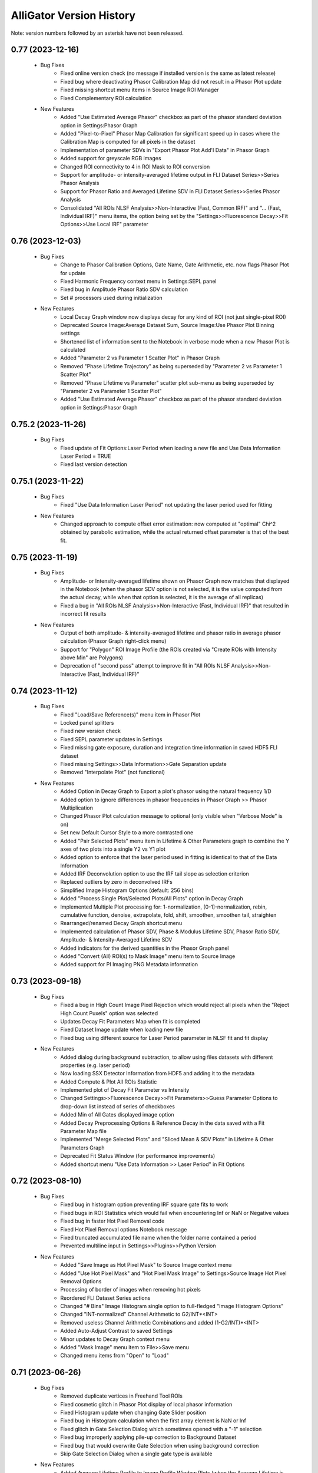 .. _alligator-version-history:

.. Replace tabs with 4 space characters in the .txt version of this file
.. Remove tab/space in empty lines
.. Process with Tools_Format Version History .rst.vi

AlliGator Version History
=========================

Note: version numbers followed by an asterisk have not been released.

-----------------
0.77 (2023-12-16)
-----------------


    - Bug Fixes
        + Fixed online version check (no message if installed version is the same as latest release)
        + Fixed bug where deactivating Phasor Calibration Map did not result in a Phasor Plot update
        + Fixed missing shortcut menu items in Source Image ROI Manager
        + Fixed Complementary ROI calculation

    - New Features
        + Added "Use Estimated Average Phasor" checkbox as part of the phasor standard deviation option in Settings:Phasor Graph
        + Added "Pixel-to-Pixel" Phasor Map Calibration for significant speed up in cases where the Calibration Map is computed for all pixels in the dataset
        + Implementation of parameter SDVs in "Export Phasor Plot Add'l Data" in Phasor Graph
        + Added support for greyscale RGB images
        + Changed ROI connectivity to 4 in ROI Mask to ROI conversion
        + Support for amplitude- or intensity-averaged lifetime output in FLI Dataset Series>>Series Phasor Analysis
        + Support for Phasor Ratio and Averaged Lifetime SDV in FLI Dataset Series>>Series Phasor Analysis
        + Consolidated "All ROIs NLSF Analysis>>Non-Interactive (Fast, Common IRF)" and "... (Fast, Individual IRF)" menu items, the option being set by the "Settings>>Fluorescence Decay>>Fit Options>>Use Local IRF" parameter

-----------------
0.76 (2023-12-03)
-----------------


    - Bug Fixes
        + Change to Phasor Calibration Options, Gate Name, Gate Arithmetic, etc. now flags Phasor Plot for update
        + Fixed Harmonic Frequency context menu in Settings:SEPL panel
        + Fixed bug in Amplitude Phasor Ratio SDV calculation
        + Set # processors used during initialization

    - New Features
        + Local Decay Graph window now displays decay for any kind of ROI (not just single-pixel ROI)
        + Deprecated Source Image:Average Dataset Sum, Source Image:Use Phasor Plot Binning settings
        + Shortened list of information sent to the Notebook in verbose mode when a new Phasor Plot is calculated
        + Added "Parameter 2 vs Parameter 1 Scatter Plot" in Phasor Graph
        + Removed "Phase Lifetime Trajectory" as being superseded by "Parameter 2 vs Parameter 1 Scatter Plot"
        + Removed "Phase Lifetime vs Parameter" scatter plot sub-menu as being superseded by "Parameter 2 vs Parameter 1 Scatter Plot"
        + Added "Use Estimated Average Phasor" checkbox as part of the phasor standard deviation option in Settings:Phasor Graph

-------------------
0.75.2 (2023-11-26)
-------------------


    - Bug Fixes
        + Fixed update of Fit Options:Laser Period when loading a new file and Use Data Information Laser Period = TRUE
        + Fixed last version detection

-------------------
0.75.1 (2023-11-22)
-------------------


    - Bug Fixes
        + Fixed "Use Data Information Laser Period" not updating the laser period used for fitting

    - New Features
        + Changed approach to compute offset error estimation: now computed at "optimal" Chi^2 obtained by parabolic estimation, while the actual returned offset parameter is that of the best fit.

-----------------
0.75 (2023-11-19)
-----------------


    - Bug Fixes
        + Amplitude- or Intensity-averaged lifetime shown on Phasor Graph now matches that displayed in the Notebook (when the phasor SDV option is not selected, it is the value computed from the actual decay, while when that option is selected, it is the average of all replicas)
        + Fixed a bug in "All ROIs NLSF Analysis>>Non-Interactive (Fast, Individual IRF)" that resulted in incorrect fit results

    - New Features
        + Output of both amplitude- & intensity-averaged lifetime and phasor ratio in average phasor calculation (Phasor Graph right-click menu)
        + Support for "Polygon" ROI Image Profile (the ROIs created via "Create ROIs with Intensity above Min" are Polygons)
        + Deprecation of "second pass" attempt to improve fit in "All ROIs NLSF Analysis>>Non-Interactive (Fast, Individual IRF)"

-----------------
0.74 (2023-11-12)
-----------------

    - Bug Fixes
        + Fixed "Load/Save Reference(s)" menu item in Phasor Plot
        + Locked panel splitters
        + Fixed new version check
        + Fixed SEPL parameter updates in Settings
        + Fixed missing gate exposure, duration and integration time information in saved HDF5 FLI dataset
        + Fixed missing Settings>>Data Information>>Gate Separation update
        + Removed "Interpolate Plot" (not functional)

    - New Features
        + Added Option in Decay Graph to Export a plot's phasor using the natural frequency 1/D
        + Added option to ignore differences in phasor frequencies in Phasor Graph >> Phasor Multiplication
        + Changed Phasor Plot calculation message to optional (only visible when "Verbose Mode" is on)
        + Set new Default Cursor Style to a more contrasted one
        + Added "Pair Selected Plots" menu item in Lifetime & Other Parameters graph to combine the Y axes of two plots into a single Y2 vs Y1 plot
        + Added option to enforce that the laser period used in fitting is identical to that of the Data Information
        + Added IRF Deconvolution option to use the IRF tail slope as selection criterion
        + Replaced outliers by zero in deconvolved IRFs
        + Simplified Image Histogram Options (default: 256 bins)
        + Added "Process Single Plot/Selected Plots/All Plots" option in Decay Graph
        + Implemented Multiple Plot processing for: 1-normalization, [0-1]-normalization, rebin, cumulative function, denoise, extrapolate, fold, shift, smoothen, smoothen tail, straighten
        + Rearranged/renamed Decay Graph shortcut menu
        + Implemented calculation of Phasor SDV, Phase & Modulus Lifetime SDV, Phasor Ratio SDV, Amplitude- & Intensity-Averaged Lifetime SDV
        + Added indicators for the derived quantities in the Phasor Graph panel
        + Added "Convert (All) ROI(s) to Mask Image" menu item to Source Image
        + Added support for PI Imaging PNG Metadata information

-----------------
0.73 (2023-09-18)
-----------------

    - Bug Fixes
        + Fixed a bug in High Count Image Pixel Rejection which would reject all pixels when the "Reject High Count Puxels" option was selected
        + Updates Decay Fit Parameters Map when fit is completed
        + Fixed Dataset Image update when loading new file
        + Fixed bug using different source for Laser Period parameter in NLSF fit and fit display

    - New Features
        + Added dialog during background subtraction, to allow using files datasets with different properties (e.g. laser period)
        + Now loading SSX Detector Information from HDF5 and adding it to the metadata
        + Added Compute & Plot All ROIs Statistic
        + Implemented plot of Decay Fit Parameter vs Intensity
        + Changed Settings>>Fluorescence Decay>>Fit Parameters>>Guess Parameter Options to drop-down list instead of series of checkboxes
        + Added Min of All Gates displayed image option
        + Added Decay Preprocessing Options & Reference Decay in the data saved with a  Fit Parameter Map file
        + Implemented "Merge Selected Plots" and "Sliced Mean & SDV Plots" in Lifetime & Other Parameters Graph
        + Deprecated Fit Status Window (for performance improvements)
        + Added shortcut menu "Use Data Information >> Laser Period" in Fit Options


-----------------
0.72 (2023-08-10)
-----------------

    - Bug Fixes
        + Fixed bug in histogram option preventing IRF square gate fits to work
        + Fixed bugs in ROI Statistics which would fail when encountering Inf or NaN or Negative values
        + Fixed bug in faster Hot Pixel Removal code
        + Fixed Hot Pixel Removal options Notebook message
        + Fixed truncated accumulated file name when the folder name contained a period
        + Prevented multiline input in Settings>>Plugins>>Python Version

    - New Features
        + Added "Save Image as Hot Pixel Mask" to Source Image context menu
        + Added "Use Hot Pixel Mask" and "Hot Pixel Mask Image" to Settings>Source Image Hot Pixel Removal Options
        + Processing of border of images when removing hot pixels
        + Reordered FLI Dataset Series actions
        + Changed "# Bins" Image Histogram single option to full-fledged "Image Histogram Options"
        + Changed "INT-normalized" Channel Arithmetic to G2/INT*<INT>
        + Removed useless Channel Arithmetic Combinations and added (1-G2/INT)*<INT>
        + Added Auto-Adjust Contrast to saved Settings
        + Minor updates to Decay Graph context menu
        + Added "Mask Image" menu item to File>>Save menu
        + Changed menu items from "Open" to "Load"

-----------------
0.71 (2023-06-26)
-----------------

    - Bug Fixes
        + Removed duplicate vertices in Freehand Tool ROIs
        + Fixed cosmetic glitch in Phasor Plot display of local phasor information
        + Fixed Histogram update when changing Gate Slider position
        + Fixed bug in Histogram calculation when the first array element is NaN or Inf
        + Fixed glitch in Gate Selection Dialog which sometimes opened with a "-1" selection
        + Fixed bug improperly applying pile-up correction to Background Dataset
        + Fixed bug that would overwrite Gate Selection when using background correction
        + Skip Gate Selection Dialog when a single gate type is available

    - New Features
        + Added Average Lifetime Profile to Image Profile Window Plots (when the Average Lifetime is selected as Overlay Type in the Settings>>Phasor Plot panel)
        + Added "ROI Description Max Characters" to Settings>>Miscellaneous
        + Added support of Drag & Drop loading of Phasor Ratio References
        + Added "Auto-Adjust Contrast" option in Image Histogram panel
        + Optimized noise level in Extrapolate Decay (only applies to decays that are not normalized)
        + Added "Overlay Analyzed ROI Center" option in Settings->Source Image (Default: False)
        + Changed Phasor Plot Destination (in Phasor Algebra tools) to enum (from 3-radio buttons control)
        + Added Save dual-channel FLI Dataset to HDF5
        + Added support for Dataset Channel switch without Dataset Reloading (when Channel Arithmetic = None)

-----------------
0.70 (2023-05-30)
-----------------

    - Bug Fixes
        + Support for Multi-ROIs Single-Pixel NLSF Fits with common IRF (handles parameters map properly although it only contains one IRF)
        + Added working option to specify a User-Defined separator inLoad Plot(s) Dialog
        + Fixed bug in Load Plot(s) dialog which would not show the abscissa options on first call
        + Fixed bug in Settings which used stale values of Decay Shift Parameters
        + Fixed round-off error preventing a zero offset to be reached when letting the offset parameter float
        + Fixed NaN parameter uncertainty when one of the parameter gradients equals 0
        + Fixed Local Decay Window not quitting properly when AlliGator closes

    - New Features
        + Added Decay Graph "Plot Convolution" menu item
        + Clean-up and refactoring of convolution code (using FFT)
        + Minor edits to Phasor Math Dialog Window
        + Modified Sequence of actions in Decay Fit (important change!)
        + Implemented Fixed Parameters Multi-Exponential Decay Fit (vs "constrained in 0-size interval")
        + Implemental Analytical Computation of Partial Derivatives for NLSF Fit
        + Added optional "Use Legacy Fitting Approach" in Settings>>Decay Analysis>>Fit Options
        + Switched to fitting the square root of lifetimes to enforce positivity
        + Implemented new fitted offset approach (parallelized and uncertainty estimate)
        + Changed criterion for selection of "Best of All" Fits to max R^2 instead of min Chi^2 (since the Chi^2 is computed without weights for an unweighted fit)
        + Added parallelism in some multiROI scripts
        + Changed Default Fit Options Parameters to lower values to improve convergence and fit speed
        + Reverted GUI Layout to v0.67

-----------------
0.69 (2023-04-17)
-----------------

    - Bug Fixes
        + Corrected bug in 1D Histogram that affected Image Histogram (among other things)
        + Fixed AlliGator sluggishness
        + Fixed a bug that prevented loaded Plots from being fitted unless a script had been run
        + Fixed a bug in Multiplot loading when each plot is comprised of two axes (no common axis)
        + Fixed a bug making submenu items inactive in Decay Fit Parameters Map
        + Fixed a bug preventing Gate Image Series Analysis (Fitting & Phasor)
        + Fixed Drag & Drop of Plots into the Lifetime & Other Parameters Graph
        + Fixed mangled Notebook output for IRF Deconvolution
        + Associate correct axes to Parameter Plots in Lifetime & Other Parameters Graph

    - New Features
        + Improved Phasor Plot decorations (ticks, labels and references ROI)
        + Added busy icon for additional tasks
        + Added Source Image Overlays as option to the Erase button in Phasor Plot
        + Modifications to support SwissSPAD Live File version 0.7
        + Added support for Mask Images comprised of 0 and 255 only
        + Added Multiplot Math item in the Plot Math submenu of the Decay Graph
        + Added Background Correction & Gate Arithmetic to Dataset Series Sum
        + Using a transparent color for Phasor ROI/Image ROI highlight erases the corresponding highlight
        + Added IRF Deconvolution Metrics option in Settings
        + Restored Series Phasor Analysis menu item
        + Added Notebook message when single image is processed (Mask or White Light)
        + Added optional White Light Image background subtraction
        + Check that a ROI is selected before starting a Series analysis
        + Grayed out Global Fit of Selected Plots in Decay Graph
        + Added display of phasor information when moving reference in Phasor Plot

------
0.68.1
------

    - Bug Fixes
        + Loading ROIs(s) by drag & drop now returns a Notebook message
        + Fixed Send All Settings to Notebook

    - New Features
        + Added warning message in Multiple ROIs Multi-Pixel script dialog to remind the user to define Settings for the Dataset (and/or IRF)
        + Speed up of Phasor Plot calibration by Phasor Calibration Map in the Phasor Graph

-----------------
0.68 (2023-03-05)
-----------------

    - Bug Fixes
        + Fixed error returned if an image folder is missing a metadata file: no returns a warning only
        + Fixed missing progress bar in Multiple ROIs Analysis>>All ROIs Decay Fit Non-Interactive (Fast)
        + Fixed erroneous update of internal variables when a decay is invalid
        + Fixed generation of empty plot, bogus phasor, etc. when a decay is invalid (i.e. empty)
        + Corrected typos in Notebook messages
        + Fixed bug erasing gate parameters when loading Gate Folder without metadata file
        + Fixed bug in Image Histogram that would slow down calculation for large images
        + Fixed a bug in ROI to individual pixel ROI conversion (skipped when the ROI is not a closed shape)
        + Fixed a bug preventing output of Settings to the Notebook
        + Fixed a bug in Phasor Calibration that would compute abs(g) instead of g
        + Fixed a bug that would erase all overlays each time the Source Image was updated

    - New Features
        + Added Phasor Graph output message
        + Added Bin Number option in Histogram options (Settings>>Miscellaneous)
        + Moved 'Compute Optimal Calibration from Phasor References' Phasor Graph menu item
        + Changed Phasor Calibration Type 'No' to 'None'
        + Implemented Phasor Graph Algebra GUI
        + Simplified internal computation of calibration
        + Minor improvements to calibration map handling
        + AlliGator Calibration menu checkmark validation at startup
        + Added option to display Phasor Calibration Map ROI Centers on Source Image (Calibration>>Show Phasor Calibration Map ROI Centers)
        + Faster Phasor Plot calibration
        + Added Phasor Plot Calibration Algorithm option: "Simple Search" or "Min Distance"
        + Better support of "Backup Calibration Option" to enable combining "Simple Search" Map Calibration for the calibrated ROI(s) and "Single Calibration" for the remainder of the image
        + Cosmetic changes to AlliGator main window
        + Improved Notebook message when loading calibration and after Phasor Plot calculation
        + Added option to not store the Phasor Harmonics computed for each Phasor Plot


-----------------
0.67 (2023-01-23)
-----------------

    - Bug Fixes
        + Fixed Phasor Plot error thrown when no Phasor Ratio References are defined
        + Fixed unresponsive "FLI Dataset Series" menu items
        + Fixed bug preventing from deleting a Phasor Plot in the Phasor Graph
        + Fixed a bug preventing highlighting Image Source ROIs in the Phasor Plot

    - New Features
        + Removed requirement of providing a dummy plot in Decay Graph Python Plugin if no plot is output
        + Correspondingly, removed the requirement of an input parameters and/or output parameters section, if no such parameters is passed (for instance if the function's output is simply a string output to the Notebook, or a file, etc.)
        + Supports sending plots to other graphs than the Decay Graph (except the Phasor Graph)
        + Changed example Python Plugins script file names to XXX_Example.py to make it clear they are only examples
        + Added option to precede a Python Plugin idem menu by a separator, by starting the function's name with an underscore
        + Better error reporting for Python Plugins
        + Added "Process Multiple Plots" submenu to Decay Graph as a Python Script. First function: Linear Combination (Selected Plots).
        + Added Abort button and Progress Bar during FLI Dataset saving
        + Improved Notebook message after FLI Dataset saving
        + Made AlliGator window resizeable to allow larger Source Image display
        + Added New Decay plot message
        + Drag & Drop of files (or folder of images) still works but the target is now the Source Image (not any random location in the main AlliGator window). This works for both FLI Datasets (or Dataset Series) and plots, ROIs, phasor plots, calibration, etc. All should be dragged and dropped in the Source Image. AlliGator will figure out what type of file they are and dump them in the appropriate object.

-----------------
0.66 (2022-12-31)
-----------------

    - Bug Fixes
        + Fixed a bug in Python Plugins.zipped archive preventing from updating outdated Plugins
    - New Features
        + Added Compute Average Lifetime to Decay Graph>>Process Plot menu
        + Added Average Lifetime Options to Settings>>Fluorescence Decay>>Advanced Decay Analysis
        + Added Positive constraint on extracted IRF, by replacing negative values Y by a normally distributed values in N(0,abs(Y)/3)
        + Added option to use a smoothed metrics for Optimal IRF Extraction
        + Added corresponding Savitzky-Golay parameters in Settings (Number of Side Points, Polynomial Order)
        + Added "Create Complementary ROI" function in the Source Image>>ROIs context menu
        + Added "[0-1]-Normalize Decay" option in Settings>>Fluorescence Decay>>Decay Pre-Processing and as a function in Decay Graph>>Process Plot context menu
        + Added "All ROIs Average Lifetimes" to FLI Dataset menu

-----------------
0.65 (2022-12-15)
-----------------

    - Bug Fixes
        + Syntax error in Python Plugin doesn't crash Python session anymore (a LabVIEW bug)
    - New Features
        + Improved Error and Warning reporting for Python Plugins
        + The demo Python Plugins coming with a new version are not reinstalled after the first run, allowing the user to remove them

-----------------
0.64 (2022-12-04)
-----------------

    - Bug Fixes
        + Unknown error in Python is now followed by an automatic reset of the Python session
        + Fixed issues with passing String or Path parameter to Python Plugin
    - New Features
        + Support for Python Plugin in Analysis>>Decay Graph and Analysis>>Source Image menus
        + Support for Python plugin user-input parameter description
        + New installation does not overwrite Python Plugin files if they are newer than the version provided with the installer (kept in the data folder as a zip archive)

-----------------
0.63 (2022-11-26)
-----------------

    - Bug Fixes
        + Fixed bug in ROI Manager which showed a warning when the selected ROI ID > 10,000 (should only occur if 'Show All ROIs' is selected)
        + Check the Clipboard content before trying to paste it in the Plot Editor
    - New Features (Python Plugins API)
        + A script's target is defined in the script itself, not by the location of the script in a folder hierarchy (the latter is now ignored to give more freedom to users).
        + Implemented modified version of Python plugin interface using named tuples to pass core data in and out of Decay Graph plugins
        + Implemented additional returned dictionary to pass additional information back to AlliGator (including updates of AlliGator parameters)
        + Added "Python Plugins" button in Settings>>Plugins to open the Plugins folder
        + Changed installation directory to C:\Users\UserName\AppData\Local in order to not require Administrator rights to install AlliGator or to modify files in the Python Plugins folders
        + Added support for insertion of plugins in window menus and object menus, with one insertion point max per location
        + Added alligator.py type definition file
        + Changed Python plugin syntax to use ### for all lines intended for AlliGator decoding
        + Modified Output section to be similar to the Input section
    - Other New Features
        + Removed Ctrl+V shortcut to paste the Clipboard in Plot Editor
        + Added 256 characters limit to ROI description output to Notebook (inactive in verbose mode)
        + Removed separate shortcut Ctrl+Shift+R for "Reload FLI Dataset Series" and used it instead to open the Image ROI Manager

-------------------
0.62.2 (2022-11-08)
-------------------

    + Minor Improvement
        + Improved Background Subtraction File compatibility and better warning dialog

-------------------
0.62.1 (2022-11-04)
-------------------

    - New Features
        + Reverted to Toeplitz Matrix inversion method for deconvolution
        + Added IRF Optimization parameters to Notebook output
        + Changed IRF Optimization range parameter to ns instead of fraction of range center

-----------------
0.62 (2022-11-02)
-----------------

    - Bug Fixes
        + Fixed bug in Extrapolate Decay (failed when large vertical offset was present)
        + Fixed bug where Plot Extrapolation failed for a normalized decay
        + Fixed display glitch in Settings >> Gates to Keep
    - New Features:
        + Added Export Plot and Data options in IRF Extraction parameters
        + Improved Optimal IRF extraction criteria
        + Changed display of Python plugin scripts and functions in menus by replacing all underscore characters by spaces
        + Changed the way a plot is passed to a Python plugin: instead of two 1D-arrays, a single 2 x N array is used
        + Added support for Python plugins acting on FLI Dataset (Analysis>>FLI Dataset menu)

-----------------
0.61 (2022-10-23)
-----------------

    - Bug Fixes
        + Fixed a bug that added a carriage return in the name of extrapolated decay plots (which prevented saved plots to be properly loaded)
        + No Notebook message is output if plot rebinning cancelled
        + Fixed a few Notebook output formatting issues
        + Fixed error returned when a series of HDF5 dataset missing individual timestamps was selected
        + Fixed Files->Load menu bugs (menu items were not active)
        + Removed a number of error messages returned when the user cancels a file selection
        + Fixed a glitch in the dialog for Multi-ROI single Pixle analysis scripts
    - New Features
        + Source Image Settings: Added option to remove hot pixels when loading SSx datasets
        + Decay Graph: Edited menus (Decay -> Plot)
        + Decay Graph: Better plot names and support for imported files without abscissa column
        + Decay Graph: Added "Rebin Plot" menu item
        + Decay Graph: Modified algorithm to extract IRF from decay with known lifetime, and added automatic smoothing and removal of outliers at the beginning of the IRF
        + Fluorescence Decay Settings>>Advanced Analysis: Added new IRF extraction options
        + Added average lifetime information for 2-Exp fit in Notebook output

-------------------
0.60.4 (2022-08-18)
-------------------

    - Bug Fixes
        + Fixed "Save All/Selected Phasor Plots" Phasor Graph menu items
        + Fixed bug preventing Single Phasor Calibration Load/Save/Clear menu items to work
        + Fixed bug preventing from loading Single Phasor Calibration or Phasor Calibration Series if the frequency was identical to the current one (should be the opposite. Worked fine for Calibration Map)
        + Fixed issue with Series Phasor Analysis missing corresponding metadata

-------------------
0.60.3 (2022-08-15)
-------------------

    - Bug Fixes
        + Restored "Export Add'l Phasor Plots Data (ASCII)" menu of Phasor Graph
    - New Features
        + Grouped basic phasor plot save functions under "Save Plots (ASCII)" sub-menu
        + Grouped phasor plot save functions under "Save Phasor Plots (.phplot)" sub-menu

-------------------
0.60.2 (2022-08-13)
-------------------

    - Bug Fixes
        + Fixed display glitches in Multi-ROIs Single-Pixel Analysis dialog window
        + Speed up of Phasor Information Display in Phasor Plot when shift-hovering over the Source Image with the mouse
    - New Features
        + Replaced "Phasor Ratio Calculation" checkbox by "Phasor Ratio Type" radio buttons: Intensity-weighted or Amplitude-weighted

-------------------
0.60.1 (2022-08-04)
-------------------

    - Bug Fixes
        + Fixed bug that would not display the newly added file in the Batch Export Window

-----------------
0.60 (2022-08-03)
-----------------

    - Bug Fixes
        + Fixed bug in Image Python Plugin handling of output image
        + Fixed error generated when loading single TIFF Images of different size in succession
        + Fixed bug in Image Type selection (which would allow selecting a non-existing image)
        + Removed the (bogus) ability to drop an ASCII plot in the Phasor Graph. Only phplot files (Phasor Plot Data) can be imported in the Phasor Graph
        + Removed bogus Lifetime plot created when performing Data Series Phasor Analysis
        + Fixed bug that would erase the last Phase Lifetime plot when performing a new Data Series Phasor analysis
    - New Features
        + Modified Mask Image to ROIs to allow handling binary images (as was the case up to now) as well as "labeled" mask images
        + Removed "Export Phasor Graph Data" menu items (they were equivalent to "Save Phasor Plot" items, now renamed "Save Phasor Plot Data") to disambiguate them from the standard ASCII plot menu items ("Save Plot(s)").
        + Added option to use the current phasor calibration/IRF(s) for Multi-ROI Single-Pixel Phasor or NLSF Analysis script

-----------------
0.59 (2022-08-01)
-----------------

    - Bug Fixes
        + Fixed bug generated when loading single TIFF Images of different size in succession
        + Fixed Sticky Help Ballon in Batch Export Window
    - New Features
        + Added support for 16-bit Mask Image
        + Modified Mask Image to ROIs to allow handling binary images (as up to now) as well as labeled mask images
        + Added "Paste Plot(s) from Clipboard" in Decay Graph and other Graphs

-----------------
0.58 (2022-07-28)
-----------------

    - Bug Fixes
        + Added missing "SYNC Period" in exported HDF5 files
    - New Features
        + Added (optional) Help Balloon in Batch Export Window
        + Implementation of Multiframe loading and batch exporting (ptu files)
        + Added "Dataset Timestamp" field in AlliGator HDF5 File format v0.6.1
        + Added warning dialog when requesting to "Show All ROIs" when N > 10,000
        + Optimization of ROI to Pixel ROIs action

-----------------
0.57 (2022-07-21)
-----------------

    - Bug Fixes
        + Fixed bug in Phasor Graph->Export Phasor Plot(s) Data, which would not output the full header line
        + Fixed initialization of "Gates to Use" parameter in Settings->Data Information
        + Fixed "jumping" scrollbar in Notebook
        + Fixed disappearing selection when using context menu in Notebook
    - New Features
        + Code refactoring for loading/closing speed up
        + Added font size options in Notebook

-------------------
0.56.4 (2022-07-17)
-------------------

    - Bug Fixes
        + Fixed display of calibrated L_N[W] SEPL
        + Fixed bug in loading "Gate Separation" for Becker & Hickl .std files
        + Fixed a bug in "Skip Gate" file loading options, which was swapping "start" and "end" values

-------------------
0.56.3 (2022-06-30)
-------------------

    - Bug Fixes
        + Deprecated "Whole Image Phasor Scatter Plot" in Analysis->Phasor Graph, as it is now done by selecting a ROI encompassing the whole image and converting it to single-pixel ROIs, followed by Analysis->Dataset->Multiple ROIs Analysis->All ROIs Phasor Analysis->Non-Interactive (Fast) [Ctrl+Shift+A]

-------------------
0.56.2 (2022-06-29)
-------------------

    - Bug Fixes
        + Fixed a bug preventing updating the SEPL harmonic frequency
    - New Features
        + Added context menu item to SEPL:Harmonic Frequency to set it to the Dataset Phasor Frequency
        + Default IRF period is now 12.5 ns (used to be 0, resulting in no SEPL being plotted for anything but the UC option)

-------------------
0.56.1 (2022-06-27)
-------------------

    - Bug Fixes
        + Fixed a bug which would not properly update the Reference Lifetime Indicators in the Phasor Graph panel
    - New Features
        + Updated "# Gates" parameter description to explain that it is ignored in most cases

-----------------
0.56 (2022-06-26)
-----------------

    - Bug Fixes
        + Fixed bug in Sum of Datasets
        + Fixed bug related to gate arithmetic in case of single gate datasets
        + Fixed bug in Gate Name storage after user selection dialog
        + Fixed bogus first Intensity Time Trace point in Phasor Series Analysis
        + Fixed unneeded ROI output to Notebook when Decay Graph & Phasor Graph are inactive
        + Fixed "sticky" Series Slide when loading an indiviual dataset
        + Fixed "busy" icon and UI sluggishness when adjusting Image Histogram cursors
        + Fixed Image Contrast Image Type
        + Fixed incorrect SEPL plot name in Phasor Graph
        + Fixed a bug in "ROI to single pixel ROIs" which would not remove the original ROI unless it was the first in the list
        + Fixed bug preventing loading FLI dataset files of different type during a single AlliGator session
        + Fixed released .ini file
        + Removes -Inf, Inf and NaN values from the Image Histogram
        + Removes -Inf & +Inf Sum of All Gates pixel values from ROI Decay calculation
        + Does not create empty decay plots (when no valid pixels)
        + Fixed UI update issues (busy icon, status message, file path controls, SS3 gate selection, etc.)

    - New Features
        + Added Splash Screen on launch and shutdown
        + ms precision for date/time stamps in Notebook messages
        + Added dialog when loading single image (Mask or White Light)
        + Reorganized AlliGator menu bar
        + Removed "Average Dataset Sum" checkbox in Settings->Source Image (replaced by two menu items in Analysis->Dataset Series
        + Added option to save a "Phase Lifetime vs X" scatter plot during "Multi-ROI Single Pixel Phasor Analysis", where X is in {None, Total Intensity, Background-subtracted Intensity, Amplitude, Background, Fitted Lifetime (Bkgd Subtraction)}
        + AlliGator file loading refactoring to support dual-channel dataset
        + Removed Import I/m/phi dataset from File menu
        + Renamed Other Files->Open White Light Image and Open Mask Image to Other Files->8- or 16-bit White Light Image and 8-bit Mask Image
        + Added Python plugin support for Source Image & Decay Graph
        + Added Settings->Plugins panel
        + Added "Export JSON String to Clipboard" right-click menu item to Settings controls (this string being used to pass each parameter to Python plugins).
        + Added "Send" AlliGator Parameters JSON Strings to Clipboard button in the Settings->Plugins tab
        + Implemented support for internal AlliGator parameter passing to Python Plugins in addition to user-specified parameters
        + Added support for python doc string and sending them to the Notebook when using the 'H' key pressed while selecting a plugin menu item

-----------------
0.55 (2022-05-13)
-----------------

    - Bug Fixes
        + Fixed Image Histogram failure when NaN pixel values were encountered
        + Fixed bug in "Define Shortest Lifetime as" Settings which would always set it to Reference 1
    - New Features
        + Added G2/INT*max(INT) gate arithmetic option

-----------------
0.54 (2022-05-12)
-----------------

    - New Features
        + Added "Define Shortest Lifetime as" (Reference 1, Reference 2) radio button to Settings->Phasor Graph window to tell how to define which reference is 1 or 2 when using UC/Fit intersection or Minor/Major Axis/UC Intersection in either Phasor Plot or Phasor Graph

-------------------
0.53.1 (2022-05-10)
-------------------

    - Bug Fixes
        + Fixed erroneous saving of Phasor Plot image with overlay irrespective of the selected option
        + Fixed erroneous Decay Name when using File Background correction (was set to the background file name)
        + Fixed erroneous Dataset Information when using File Background correction (showed background file information: now shows both)


-----------------
0.53 (2022-05-07)
-----------------

    - Bug Fixes
        + Removed Graph Index Display because of conflict with plot identification

    - New Features
        + Implemented 1-Normalize, Shift and Fold decay in the Decay Graph context menu

-----------------
0.52 (2022-05-05)
-----------------

    - Bug Fixes
        + Fixed a bug in 2-Exp Fit which converted it into a 1-Exp fit
        + Fixed a bug in the Drag & Drop behavior of the ROI Managers
        + Fixed a bug in Settings>>Fluorescence Decay>>Decay Pre-Processing, which did not preserve either the Pile-up Correction flag or the Max Value.
        + Corrected Example String in single variable and 2-variables formula input dialogs
        + Fixed update bug in Plot Editor "Fill Array with Ramp" dialog
        + Fixed a bug in Export Phasor (multiple) Plot Data to ASCII where the header might be incomplete
        + Fixed longstanding bug in Phasor Plot computation when decay pre-processing is selected

    - New Features
        + Added Gate Arithmetic Enum to combine SS3 gates: None, INT-G2, (<INT>+INT)/2-G2, G2+(<INT>-INT)/2
        + Moved Background File Subtraction parameters from Decay pre-processing to Data Information
        + Added Plot Legend Index Display to Graphs to complement scrollbar
        + Fixed missing Notebook message when saving images with overlay
        + Fixed ambiguity when saving SGL image to 16-bit TIFF

-----------------
0.51 (2022-03-07)
-----------------

    - Bug Fixes
        + Fixed Error in reduced Chi2 expression (Chi2/DOF, was Chi2/N)
        + Fixed NLSF Fit
        + Fixed Notebook backup issues with new logic and added message bar at the bottom to inform on most recent backup

    - New Features
        + Upgraded to LabVIEW 2021 SP1
        + Changed Fit Weight option from boolean to enum (unweighted, 1/Variance, Best of Both)
        + Uses normalized decay fit internally but returns scaled parameters
        + Now outputs correct reduced Chi2 in Notebook (was RMSE)
        + Outputs Guess Parameters even if fit fails
        + Added Gate Names ring control to Settings (for multigate FLI datasets such as encountered in SS3)
        + Added export of intensity and amplitude-phasor ratio and average lifetiem in export tool
        + Implemented Batch Conversion to HDF5 and TIFF series

-----------------
0.50 (2022-01-31)
-----------------

    - New Features
        + Added ProcessID to Notebook backup file name to distinguish between processes
        + Added "Live" Highlight of Source Image pixels in Phasor ROI (H key pressed while moving selected ROI in Phasor Plot)

-----------------
0.49 (2022-01-30)
-----------------

    - New Features
        + Replaced Image Sum readout in nested loops by Array indexing (Image Sum array created upon creation)
        + Implemented # Logical Processors Used in Settings, in order to control CPU usage for resource-demanding functions such as NLSF
        + Compares unweighted & weighted fit results when weighted fit is requested, returning the best of both

-------------------
0.48.4 (2022-01-14)
-------------------

    - Bug Fixes
        + Fixed bug in Clear Graph in Histogram Windows

    - New Features
        + Added LED indicator when IRF options have been defined in Multi-ROI Single-Pixel Scripts
        + Added Set Options button (and LED) for dataset (for consistency)
        + Added message to Notebook after saving it (if it fails, a warning is printed)
        + Updates Parameter Range when changing selected parameter in Decay Fit Parameter Map

-------------------
0.48.3 (2022-01-14)
-------------------

    - Bug Fixes
        + Fixed transition from Accumulated to Single File and back
        + Fixed bug that prevent intensity time trace from being computed when no decay pre-processing options were selected

-------------------
0.48.2 (2022-01-11)
-------------------

    - Bug Fixes
        + Fixed ROI Statistics error when at least one of the pixel value is negative (now removed from SNR statistics)
        + Fixed ROI Color update at startup
        + Fixed bug in "Export ROI Data as ASCII" and "Export All ROIs Data as ASCII" in Decay Fit Parameter Map

-------------------
0.48.1 (2022-01-08)
-------------------

    - Bug Fixes
        + Fixed a bug in Sum All Datasets in Series that prevented it from working
        + Notebook fails to save when path is longer than 259 characters

-----------------
0.48 (2022-01-07)
-----------------

    - Bug Fixes
        + Fixed a bug which prevented the "Save As..." menu of the Notebook to work
        + Fixed a bug in the Notebook that made it non-persistent

    - New Features
        + Switched to HDF5 format for IRFs & Fit Data Map
        + Lifetime Analysis panel renamed Lifetime & Other Parameters Analysis
        + Image ROIs (stored in the ROI Manager) are now shown in the Decay Fit Parameter Map
        + Support for exporting Selected ROI(s), All ROIs or All Map Data to Lifetime & Other Parameters Analysis Graph
        + Replaced Phasor Calibration checkboxes replacement by Pull-down menu
        + Added ROI ID selection and corresponding UI
        + Implemented Multi-ROIs Single-Pixel NLSF Analysis Script & Implemented Multi-ROIs Single-Pixel Phasor Analysis Script
        + Added IRFs & Fit Data Map export
        + Implemented single ROI pixel-wise phasor calculation and phase lifetime export
        + Added "Delete All Unselected ROIs" to ROI Manager and Image context menu
        + Changing the selected ROI (in Source ROI Manager) updates the Local Decay Graph window if the ROI is a point
        + IRF number does not need to be identical to decay number in All ROIs Decay Fit (No-interactive, fast, Individual IRF)
        + Added "Fold Decay" preprocessing option (parameter: # Folds)
        + Added Analysis>>Series Analysis>>Show Dataset Series Sum menu item
        + Updated Settings parameters change triggering Phasor Plot update flag (background-correction related parameters)
        + Added Histogram Options to Settings>>Miscellaneous: used for scripts
        + Added Export All Maps Data as ASCII menu item to Decay Fit Parameter Map
        + Added "Export ROI Data as ASCII" and "Export All ROIs Data as ASCII" menu items
        + Implemented IRF Options in NLSF/Phasor Script
        + Added Color Boxes to Select ROI Color for Source Image/Phasor Plot and Decay Fit Parameter Map
        + Linked Decay Fit Parameter Map ROI to Source Image ROI

-----------------
0.47 (2021-12-18)
-----------------

    - New Features
        + Added mode, median and SNR statistics to ROI Statistics output to Notebook
        + Added option to use a First Gate index larger than Last Gate index when using the "Gates to Keep" option. In that case, the gate images (F, F+1, ..., N-1) are loa

-----------------
0.46 (2021-12-11)
-----------------

    - New Features
        + Changed Phasor Graph menu item: Phase Lifetime Trajectory >> Phase Lifetime Series
        + Added Save Phasor Plot Add'l Data submenu: Save Single Phasor Plot Add'l Data, Export Selected Phasor Plots Add'l Data, Export
        + Added Export Single Phasor Plot Data, Export Selected/All Phasor Plots Data

-------------------
0.45.2 (2021-12-03)
-------------------

    - New Features
        + Updated dialog window message when exporting average lifetime map from Phasor Plot

-------------------
0.45.1 (2021-12-01)
-------------------

    - New Features
        + Tweaked amplitude fit parameters adjustment when selecting "Use Last Fitted Parameters"
        + Changed IRF normalization for convolution so that its integral is equal to 1 => fitted parameters (baseline, amplitudes) are accordingly rescaled
        + Removed a few innocuous error messages showing up in verbose error mode

-----------------
0.45 (2021-11-30)
-----------------

    - Bug Fixes
        + Fixed update of Phasor Ratio References with Phasor Frequency (Phasor Plot & Phasor Graph)
        + Fixed a bug in Extrapolate Decay as part of Pre-Processing (Head & Tail fractions were reversed)

    - New Features
        + Changed UI behavior of "Clear Source Image Overlay" and "Clear Phasor Overlay" buttons, by removing adjacent checkmarks and moving all options to right-click menu. See context help for description.
        + Added option to define the Phasor Ratio References by Phase Lifetime value (in Phasor Graph)
        + Added dashed line connecting references in Phasor Plot
        + Added support for decay pre-processing in the Local Decay Window
        + Changed style of warnings in Notebook
        + Implemented baseline and amplitude fit parameters adjustment when selecting "Use Last Fitted Parameters"

-------------------
0.44.3 (2021-11-12)
-------------------

    - Bug Fixes
        + Fixed Calibration Map change detection, resulting in subsequent speed up of phasor plot update'
        + Fixed bug preventing loading of Calibration, Calibration Series or Calibration Map

    - New Features
        + Changed the Phasor Ratio/Amplitude output from f2 to f1 (fraction of reference 1). The other derived quantities (e.g. average lifetime) were computed correctly and therefore remain unchanged. This definition is now made clear in Notebook outputs or indicator captions.
        + Changed some default Fit Options Termination Criteria (1E+/-6 -> 1E+/-9) to improve convergence

-------------------
0.44.2 (2021-11-11)
-------------------

    - Bug Fixes
        + Fixed fit parameters map file loading error
        + Fixed error when drag & dropping plot when the visible Graph does not support drag & dropping
        + Fixed bug in 2-Exp NLSF introduced in v0.42

    - New Features
        + Minor menu edits
        + Added Fit Options & Parameters to IRFs & Fit Data Map output

-------------------
0.44.1 (2021-11-07)
-------------------

    - Bug Fixes
        + Fixed missing Pixel-Normalize Decay step in Phasor Array Calculation
        + Fixed problem with computing Phasor Plot when a large number of ROIs is defined

-----------------
0.44 (2021-11-06)
-----------------

    - Bug Fixes
        + Minor fixes to handling of Fit Parameter Constraints/Guess Parameters and Displayed Fit Parameters arrays in Settings>>Fluorescence Decay>>Fit Parameters
        + Fixed cases where no ROI exists

    - New Features
        + Opens the Notebook on startup
        + Added Major/Minor Axis option in UC Intersection in Phasor Plot and Phasor Graph
        + Added Linear Fit - UC Intersection in Phasor Pot
        + Changed Phasor Plot Reference manipulation approach: now uses keyboard key 1 and 2 to select reference 1 and 2, the buttons being highlighted when used
        + Added "Selected Phasor Plot ROI(s)" and "All Phasor Plot ROIs" option to analyze the Phasor Plot (e.g. Reference calculation)
        + Added Selected Phasor Plot ROI(s)" and "All Phasor Plot ROIs" option for Linear Fit/UC intersections
        + Added support for Phasor Plot ROI file Drag & Drop

-----------------
0.43 (2021-11-03)
-----------------

    - New Features
        + Added "Selected Image ROI(s)" and "All Image ROIs" option to compute the Phasor Plot
        + Simplified phasor plot computation
        + Implemented faster smoothing algorithm (at the expense of less accurate pixel rejection)
        + Added option for smoothing algorithm
        + Added "Phasor Ratio Color-Coded Quantity" parameter in Phasor Plot Settings, to select between Phasor Ratio and Average Lifetime when overlaying the phasor plot results onto the Source Image
        + Export of Phasor Ratio Map and Average Lifetime Map added to Phasor Plot contextual menu

-------------------
0.42.3 (2021-10-29)
-------------------

    - Bug Fixes
        + Fixed bug in Gates to skip/Gates to keep calculation

-------------------
0.42.2 (2021-10-27)
-------------------

    - Bug Fixes
        + Corrected bug in amplitude weighted average phase lifetime calculation (Phasor Graph)
        + Fixed non-functioning "Save Phasor Plot Image with Overlay" menu item (Phasor Plot)

-------------------
0.42.1 (2021-10-21)
-------------------

    - Bug Fixes
        + .ptu loading files touch-up (inlining, code separated from VI, shift register initialization) to improve performance
        + Fixed default filename when exporting HDF5 dataset

------------------
0.42 (2021-10-158)
------------------

    - Bug Fixes
        + Fixed a bug in Fit Function weight calculations

    - New Features
        + Added "Define Gates to Keep" option (in addition to Gates to Skip)
        + Removed Error in NL Fit if the Hessian cannot be inverted
        + Fit Options are now used throughout AlliGator (e.g. Histogram)

-----------------
0.41 (2021-10-10)
-----------------

    - Bug Fixes
        + Fixed Drag & Drop of folder of folder of gate images

    - New Features
        + Removed White Light Image Histogram (fusioned with Fluorescence Image Histogram)
        + Support for Drag & Drop of Mask, White Light Image
        + Support for Drag & Drop of individual Phasor Plot (phplot) in Phasor Graph
        + Support for Drag & Drop of calibration, calibration series & calibration map
        + Support for Drag & Drop of IRFs & Fit Data files

-------------------
0.40.1 (2021-10-08)
-------------------

    - Bug Fixes
        + Fixed a bug in Compute Average Phasor (Selected Plots) that would remove the first selected plot if the UC was not selected

    - New Features
        + Modified zero-weight replacement to use interpolated values whenever possible (instead of 1)
        + Added Average Lifetime to Phasor Plot & Phasor Graph display and Notebook output when references are defined

-----------------
0.40 (2021-10-07)
-----------------

    - New Features
        + Added transparent option for Phasor Plot References and Boundary
        + Added Phase Lifetime SDV output for Average Phasor (as well as Modulus and SDV)
        + Added Compute Average Phasor (Selected Plots) to Phasor Graph
        + Added Phasor Ratio (or Amplitude Ratio if selected) as Notebook output for the previous operations

-------------------
0.39.4 (2021-10-06)
-------------------

    - Bug Fixes
        + Fixed context menu for phasor frequency and initialization in SEPL Settings

    - New Features
        + Update Phasor Frequency at startup
        + Added Reference Point Radius parameter for Phasor Plot

-------------------
0.39.3 (2021-09-30)
-------------------

    - Bug Fixes
        + Corrected a bug in Multiple ROI Analysis that could result in some ROIs' data to not be processed

-------------------
0.39.2 (2021-09-29)
-------------------

    - Bug Fixes
        + Corrected bug in Export Decay to Phasor Graph menu item added to Decay Graph

-------------------
0.39.1 (2021-09-28)
-------------------

    - New Features
        + Added Create ROI(s) from Pixel with Intensity over Min

-----------------
0.39 (2021-09-27)
-----------------

    - New Features
        + Modified description of fit parameter map parameters
        + Added Export Bounding Cursors Definition to Notebook menu item to Decay Graph
        + Bounding cursors follow multiple/all plots
        + Added separate Pile-up Correction option for Background File
        + Does not show the Create Phasor Plot Dialog if Phasor Graph is inactive
        + Added Export Decay to Phasor Graph menu item added to Decay Graph
        + Moved some items in Decay Graph menu
        + Output Decay Fit results even in case of convergence or other failure (with error message)
        + Added verbose message for ROI manipulation
        + Added more colors to Notebook
        + Force file dialog when saving IRFs & Fit Data

-------------------
0.38.1 (2021-09-14)
-------------------

    - Bug Fixes
        + Fixed bug in standard File menu based data loading

-----------------
0.38 (2021-09-13)
-----------------

    - Bug Fixes
        + Fixed a but preventing from aborting Playback
        + Fixed a bug in loading ptu files
        + Fixed a bug in Playback Script where the dataset index was not incremented
        + Fixed Natural Frequency calculation to take into account the "User Decay Pre-Processing" flag
        + Fixed progress bar display for parallel loops
        + Corrected bug in Notebook output of Phasor Plot calculation (was returning number of valid phasors instead of invalid phasors)
        + Corrected a bug in Phasor Plot calculation (phasor calibration map case) and simplified code
        + Fix bug where a background constant subtraction was not applied when computing the Phasor Plot
        + Corrected a bug in Phasor Amplitude Ratio calculation
        + Cancel in Phasor Ratio abscissa input is now handled properly
        + Fixed OpenG bug resulting in erroneous interpretation of .ptu files

    - New Features
        + Implemented drag & drop file/folder to open a file or a series
        + Added Drag & Drop of ROI definitions
        + Added support for Drag & Drop of plots
        + Added option to create new Phasor Ratio plot in input dialog window
        + Output of phasor frequency in multipoint Phasor Plot calculation
        + Improved display precision for several numeric indicators
        + Save Image or Phasor with Overlay now does not require computing any overlay
        + Made error message when no Reference Decay/IRF is found clearer (it could be due to the "Use Local IRF" checkbox being checked
        + Changed menu item from Compute Phasor Plot's Phasor Ratio to Compute Phasor Plot's Average Phasor Ratio
        + Added Phasor Plot name(s) used to compute references in Phasor Graph
        + Improved Decay Extrapolation by increasjing weight of head part in case of periodicity
        + Added overwrite warning in Notebook Save As...
        + Improved extrapolated decay (fixed NL Fit Options, head weights, shotnoise)
        + Phasor Explorer-related updates (using identical Settings Parameters for SEPL definition)
        + Added "Store Cursor-defined Head & Tail Fractions" in Decay Graph context menu (to use in automated analyses)
        + Restored Algebraic IRF deconvolution
        + Added verbose Notebook message for Phasor Ratio reference updates
        + Added "Phasor Graph Active" checkbox

-----------------
0.37 (2021-08-16)
-----------------

    - Bug Fixes
        + Corrected bug in Use Single Plot Fitted Line/UC Intersections
        + Corrected bug in Multiple Plots Fitted Line/UC intersections which include UC in the calculation
        + Update Phasor Graph line if reference is updated
        + Fixed bug in Load Plot(s) which was missing partially empty columns
        + Modified Linear Fit in Phasor Ratio Graph to encompass min and max values
    - New Features
        + Added Use Multiple Plots Fitted Line/UC Intersections to Phasor Graph contextual menu
        + Added Single Phasot Plot Phasor Ratio calculation

-----------------
0.36 (2021-08-05)
-----------------

    - Bug Fixes
        + Does not reject Phasor Plot calculation if an individual phasor cannot be computed
        + Fixed Image contrast update frequency when moving mouse in the image histogram(s) by requiring the mouse to be down for this to happen
        + Fixed Preprocess Decay checkbox impact on calculations throughout AlliGator (was partially implemented)

    - New Features
        + Added ability to view decay profile at location in Image Source
        + Added requirement to press the Left or Right Shift key for Phasor update at current location to actually update phasor information in the phasor plot panel (in order to avoid queueing too many events), when moving the mouse in either the Source Image or the Phasor Plot image

-----------------
0.35 (2021-07-26)
-----------------

    - Bug Fixes
        + Fixed Clear ROI bug in Decay Fit Parameter Map Image
        + Fixed Square Gate Fit corner case issue

    - New Features
        + Added Save/Load IRFs & Fit Data Maps
        + Added IRF to Local Decay Graph Window
        + Added Mouse Click requirement to update Local Decay Profile window
        + Added controls for Square Gate Fit Parameter Map
        + Improved Logistic Gate Fits
        + Implemented option to use local IRF for decay fits (manual)

-------------------
0.34.4 (2021-07-23)
-------------------

    - Bug Fixes
        + Fixed progress bar problem
        + Fixed Settings>>Data Information export to Notebook

-------------------
0.34.3 (2021-07-22)
-------------------

    - Bug Fixes
        + Fixed 2nd-pass fit approach in Decay Fit Parameter Map

-------------------
0.34.2 (2021-07-22)
-------------------

    - Bug Fixes
        + corrected a bug in the Decay Fit Parameter Map output for 2-Exp decays

    - New Features
        + Implemented more robust clip decay for fit
        + Added NaN check in decay before fit
        + updated definition of derived fit parameters and added better description of their definition

-------------------
0.34.1 (2021-07-01)
-------------------

    - Bug Fixes
        + Fixed bug where the periodicity option (and period) were not taken into account in "Extrapolate Decay" when extracting a decay
        + Fixed glitches in Settings>>Fluorescence Decay>>Decay Pre-Processings update of "Extrapolate Decay" options

-----------------
0.34 (2021-06-28)
-----------------

    - New Features
        + Image Profile (Windows>>Image Profile) shows the selected parameter in the Decay Fit Parameter Map. It is plotted associated with the lifetime axis (to the right). You need to draw a line on the image for this to show anything and there are some "features"  as far as the update goes, but it essentially does the job.
        + Local Decay Graph (Windows>>Local Decay Graph) shows the decay, fit and residuals at the point in the Decay Fit Parameter Map when the "Point" tool is selected (bottom of the list on the left of the map). Don't forget to adjust the Intensity Axis to show the correct range of values.

-------------------
0.33.7 (2021-06-27)
-------------------

    - Bug Fixes
        + Fixed a cosmetic bug with min/max decay parameters

    - New Features
        + Added condition to retry fit in decay fit map: R2 < 0.95

-------------------
0.33.6 (2021-06-27)
-------------------

    - Bug Fixes
        + Progress bar edits
        + Minor cosmetic changes to Decay Fit Parameter Map behavior

-------------------
0.33.5 (2021-06-26)
-------------------

    - Bug Fixes
        + Fixed bug in decay fit parameter output
        + Fixed missing Guess Parameters output to Notebook in Settings>>Export Settings to Notebook
        + Fixed Fit Parameter Map color scale update
        + Fixed missing Settings string outputs

    - New Features
        + Added Use Decay Pre-Processing Option
        + Turned back parallel computation on for decay fits
        + Added 2nd round of fits for decay fit parameter map, using successfull neighboring fits

-------------------
0.33.3 (2021-06-24)
-------------------

    - Bug Fixes
        + Fixed some newly introduced Settings memory bug
        + Fixed HDF5 Dataset Parameter saving

-------------------
0.33.2 (2021-06-24)
-------------------

    - Bug Fixes
        + Added dlls needed for h5labview in build

-----------------
0.33 (2021-06-22)
-----------------

    - Bug Fixes
        + Fixed an inactive menu item in Settings
        + Fixed error when ROI pixel is outside image
        + Fixed a bug in Fit Decay parameter passing for fitted decay calculation
        + Fixed bug where 1-Normalize Decay was ignored
        + Corrected bug in Save Plot dialog
        + Fixed bug in reading HDF5 files version 0.4 (introduced with file version 0.5)
        + Fixed Pile-up Correction update bug in Settings
        + Corrected a bug in Accumulate/Average Datasets where the number of gates was used instead of the number of datasets
        + Corrected UI bug which would remember Background Dataset as last used files
        + Fixed bugs in Histogram Window
        + Corrected typo in Define ROI(s) above Min Peak menu item
        + Fixed bugs in Phasor Image calculation
        + Fixed high CPU usage in Source Image local Phasor display
        + Fixed missing menu items in Phasor Graph
        + Fixed missing Operation Order parameter in Settings
        + Fixed Phasor Frequency synchronization (removed Phasor Calibration Frequency in Settings)

    - New Features
        + Modified IRF & Decay Parameter name in SEPL tab: "IRF Period"
        + Added IRF Period to Fluorescence Decay >> Basic Analysis and Fluorescence Decay >> Fitting
        + Right-click menu allows setting IRF Period in Fitting and SEPL to the same value as in Basic Analysis
        + Right-click menu allows Setting IRF Period in Basic Analysis to Laser Period
        + Implemented PSED + IRF convolution fit
        + Implemented 2-Exp periodic convolution fit
        + Added "Use Last Fitted Parameters" to Guess Parameters Tab in Fluorescence Decay Tab & associated logic
        + Added plot clipping information in Decay Fit output
        + Added Guess Fit Parameters in Decay Fit output
        + Added repetition of fit to improve convergence
        + Added All ROIs Decay Fit scripts (interactive and fast)
        + Added optional export of tabulated fit results in non-interactive mode
        + Renamed Settings>>Decay Analysis>>Fitting to Fit Options, and moved some controls to >>Fit Parameters
        + Added Max Fit Iterations and Tolerance as part of the Fit Options
        + Added Oval and Point ROI Grid definition
        + Added all Termination Conditions to Fit Options
        + Added Support for version 0.5 of HDF5 File Format
        + Added automatic switch to unweighted fit when performing offset fit, followed by weighted fit pass if this is the user choice
        + Added check to avoid mistakenly overwriting plot files.
        + Modifed Decay Extrapolation to support periodic decays
        + Added "Use Periodicity" checkbox in Settings>>Fluorescence Decay>>Basic Analysis under "Extrapolate Decay"
        + Added "Period" parameter to Extrapolate Decay (in case of periodicity)
        + Using tail and head part of the decay for periodic decay extrapolation
        + Added cursors option to define head and tail fraction for extrapolation (only interactively)
        + Added Head Fraction as a Settings parameter
        + Outputs fit range when using min/max percentile
        + Suggested HDF5 FLI Dataset File Name now returns current dataset and folder
        + Added output of number of averaged/accumulated datasets in Notebook
        + Updated Save FLI Dataset as HDF5 to follow the new HDF5 File format (and to implement compression more efficiently)
        + Added All IRF Analysis (fast & slow) scripts
        + Implemented All ROIs Decay Fit Non-Interactive (Fast + Individual IRF)
        + Added Progress Bar to main window (supported in All ROIs Decay Fit Non-Interactive (Fast + Individual IRF))
        + Added Status Indicators for Reference/IRF and Individual IRFs Defined
        + Added Decay Fit Parameter Map
        + Implemented contextual menu for Decay Fit Parameter Map
        + Implemented Use Image Brightness in Decay Fit Parameter Map
        + Added Merge All ROIs in Source & Phasor Plot Image ROI Manager
        + Added Invert Binary Mask Option in Settings>>Source Image
        + Added busy icon display for potentially lengthy tasks
        + Implemented Export Phasor Ratio Map to ASCII in Source Image
        + Added support for binning of white light image and ROI mask
        + Added Send Map Data to Lifetime Graph shortcut menu
        + Added support for binning of white light image and ROI mask
        + Added Send Map Data to Lifetime Graph shortcut menu

-----------------
0.32 (2021-04-01)
-----------------

    - Bug Fixes
        + Handling of incomplete image gate series in HDF5
        + Corrected a bug in partial loading of HDF5 Datasets
        + Corrected a bug in the computation of natural frequency in Settings
        + Fixed popping-up dialog when some mondane error was encountered
        + Fixed default settings bug in Histogram Fit
        + Fixed bug in v0.3.1 support
        + Fixed a LV bug with IMAQ Read Image.vi which misreads U16 TIFF images
        + Fixed a bug with Time Gate Slider
        + Updated dependencies after Phasor Explorer project update

    - New Features
        + Added support for FLI HDF5 file version 0.3.1 adding Image Information (cropping)
        + Added support for FLI HDF5 v0.4
        + Moved Calibrations settings to a separate panel in Settings
        + Added SEPL in Phasor Graph & Phasor Plot and SEPL Parameters panel in Settings
        + Removed "Show Ticks" for SEPL (common option with UC)

-----------------
0.31 (2021-01-29)
-----------------


    - Bug Fixes
        + Corrected a few bugs/cosmetic issues in HDF5 file loading
        + Corrected a bug in Time Series loading that prevented proper extraction of file name root in some special cases
        + Fixed "Phasor Plot Update Needed" flag erased by Settings Window

    - New Features
        + Support for HDF5 FLI dataset v 0.3
        + Handling of incomplete image gate series in HDF5 file
        + New experimental IRF deconvolution (undocumented in this version)

-----------------
0.30 (2020-08-12)
-----------------


    - New Features
        + Implemented compression of HDF5 FLI dataset

-----------------
0.29 (2020-08-11)
-----------------


    - New Features
        + Added Phasor Ratio Display Range slider to afford better control of the phasor ratio color map
        + Implemented Use UC/Axis of Inertia Intersections as References in the Phasor Plot
        + Added support for PicoQuant .bin files

-----------------
0.28 (2020-08-03)
-----------------


    - Bug Fixes
        + Support for rootless file name series (eg. 1.hdf5, 2.hdf5, etc.)
        + Phase Lifetime vs Intensity Scatterplot now rejecting pixels with NaN phase lifetime values
        + Minor Bug Fixes
        + Some code refactoring

    - New Features
        + Introduction of an Image Profile tool to visualize Intensity/Phase Lifetime and Phasor Ratio
        + Introduction of Phasor Harmonic Manager to handle harmonic data (currently only supporting 2-component Weber analysis)
        + Output of Calibration information to the Notebook (including X & Y Resolution) when computing a Phasor Plot
        + Display of Phasor Ratio/Amplitude at the mouse location in the Source Image/Phasor Plot
        + Update of Phasor Ratio References when the phasor harmonic is changed
        + Minor cosmetic changes

-----------------
0.27 (2020-07-06)
-----------------


    - Bug Fixes
        + Fixed bug preventing Histogram calculation in Graphs
        + Fixed a bug where the Phasor Plot analysis functions did not take into account the conditions used to compute the Phasor Plot (e.g. min intensity)
        + Fixed a bug of invisible Lifetime Graph tipstrip introduced in a recent release
        + Minor Bug Fixes

    - New Features
        + Added Phasor Plot ROI resizing with Shift-Click
        + Added Phasor Ratio color map display in Settings when interpolation is used
        + Added constant baseline subtraction method
        + Added Pixel-Normalize Decay option
        + Modified Histogram Fit to use weighted fits and better estimates of the SDV of multi-Gaussians models
        + Minor cosmetic changes

-----------------
0.26 (2020-06-28)
-----------------


    - Bug Fixes
        + Fixed bug preventing pixel intensity conditions from being used for Phasor Plot calculation
        + Cosmetic and minor Bug Fixes

    - New Features
        + Improves .set and RecSettings.txt decoding (LaVIsion dataset)
        + Added display of Phasor at Source Image pixel (in the Phasor Plot tab)
        + Support of stored ROI resizing/moving for the Phasor Plot (shift-click)
        + Added Phase Lifetime/Phasor Ratio Histogram and Phase Lifetime vs Pixel Intensity calculations in the Phasor Plot
        + Settings>>Phasor Plot now shows the color scale used when interpolation between the two references colors is used.
        + Minor cosmetic changes, including new layout of main menus

-----------------
0.25 (2020-06-22)
-----------------


    - Bug Fixes
        + Fixed non-functioning Playback and Loop scripts
        + Corrected a bug preventing decoding of LaVision .set metadata files
        + Minor Bug Fixes

    - New Features
        + Support for PicoQuant .ptu FLI datasets
        + Added a # Gates parameter in Settings>>Fluorescence Decays to define the number of bins to use for .ptu files
        + Added Right-Click menu for the Phasor Frequency controls to allow setting it to 1/T or n/T, where T is the laser period
        + Added Save Image Data as TIFF right-click option for Source and Phasor Images
        + Added Save Dataset as TIFF Series File menu item
        + Minor cosmetic (notably File menu) changes

-----------------
0.24 (2020-06-12)
-----------------


    - Bug Fixes
        + Fixed a bug preventing proper loading of Gate Image Folder
        + Fixed sticky Phasor Plot Reference in Phasor Plot

    - New Features
        + Added Phasor Plot ROI Manager Window mirroring the functionality of the Source Image ROI Manager Window
        + Added output of Phasor References to Notebook when choosing "Use Segment Extremities as References"
        + Added "Use UC/Segment Intersections as References" to Phasor Plot menu
        + Added "Show UC Ticks" in Phasor Plot and Phasor Graph Settings
        + Added UC tau ticks & labels to Phasor Plot and Phasor Graph
        + Minor cosmetic changes

-------------------
0.23.1 (2020-05-19)
-------------------


    - New Features
        + Added support for compressed B&H sdt files
        + Better formatting of complex data output in the Notebook

-----------------
0.22 (2020-05-17)
-----------------


    - Bug Fixes
        + Diverse inconsistencies in LED indicators have been fixed
        + Fixed Reset Settings to Default in Settings
        + Fixed Phasor Color Map Picker Save/Load menu 

    - New Features
        + Image Binning can now be used to bin a dataset when loading it
        + Phasor Frequency control added to the Phasor Plot tabs of AlliGator and Settings

-------------------
0.21.1 (2020-05-11)
-------------------


    - Bug Fixes
        + Fixed a bug preventing from exporting the Complex Phasor Data to file

-----------------
0.21 (2020-05-10)
-----------------


    - Bug Fixes
        + Avoid discontinuities in square-gated IRF fits
        + Corrected a bug resulting in gate image order scrambling and/or image mask creation failure
        + Plot Editor improvement
        + File: Fixed Open Folder not remembering the last opened folder

    - New Features
        + Paste ROI Description from Notebook (or elsewhere) to create a ROI
        + Decay Graph: IEEE square pulse analysis
        + Script: Square Pulse Characteristics Map
        + Import: SS1 Loading modified to account for older formats
        + Phasor Plot: now includes Full Decay Preprocessing
        + Phasor Plot: Parallelization to speed up processing
        + Phasor Plot: Added Phasor Ratio Reference mouse control
        + Phasor Plot: Added (m, phi), tau_phi and tau_m display
        + File/Phasor Plot: Export Complex Phasor Data menu item to export complex phasor matrix to csv file
        + Phasor Graph: extended right-click menu features for phasor ratio reference manipulation
        + File: Added support for uncompressed B&H .sdt FLIM datasets (and dataset series)

    + Cosmetic items
        + Changed calibration & reference status indicator
        + Removed Reload Dataset button to prevent confusion
        + Phasor Map Color Picker cosmetic fixes and improvements

-------------------
0.20.4 (2019-11-26)
-------------------


    - Bug Fixes
        + Corrected a bug in File Background Correction (leading to failure to correct background Max Image)

    - New Features:
        + Added Simple & Complex Plot Formula in Decay Graph
        + Added Background Scaling Factor parameter to adjust amount of background file to subtract

-------------------
0.20.3 (2019-11-21)
-------------------


    - Bug Fixes:
        + Fixed a second bug where the decay pre-processing order wasn't saved properly
        + Fixed a bug where the total intensity of a decay was not saved if no background subtraction operation was used
        + Corrected a bug in the Phasor Plot calculation in the absence of background correction
        + Skip Square Gated Background Correction if one of the parameters is invalid (extrema positions, gate duration, laser period)
        + Fixed new version download/installation

    - New Features:
        + Added Settings menu/modified menu layout
        + Implemented Tilted Square Gated IRF Fit (and corresponding Map script)
        + Changed Open Image Folder dialog behavior to show folder content and remember last open folder
        + Improved error handling when loading datasets
        + Added output to the Notebook of # Gates loaded
        + Improved ROI Grid creation speed
        + Additional information added to Dataset Information Window
        + SS1 File importing now out of beta
        + Made SS1 Laser Frequency dialog skippable

-------------------
0.20.2 (2019-11-04)
-------------------


    - Bug Fixes:
        + Fixed a bug where the decay pre-processing order wasn't saved properly
        + Fixed a bug where the total intensity of a decay was not saved if no background subtraction operation was used

-------------------
0.20.1 (2019-10-23)
-------------------


    - Bug Fixes:
        + Fixed output format of Square-Gated IRF Characteristics Map Script
        + Fixed AlliGator not closing upon quitting

-----------------
0.20 (2019-10-05)
-----------------


    - Bug Fixes:
        + Corrected the definition of the "Fixed High Background Threshold" (Settings>>Source Image) to refer to the Intensity Histogram mode instead of the maximum intensity value
        + Corrected formula for square-gated exponential decay amplitude in Background Correction

    - New Features:
        + Added "Phase Lifetime vs Fitted Lifetime", "Phase Lifetime vs Amplitude" menu items in Phasor Graph
        + Added Square-Gated IRF Fit model in Fluorescence Decay Graph
        + Added Plot Histogram to Phasor Ratio Graph (to study phasor ratio distributions when analyzing ROI series)
        + Added "Skip this Dialog" in the Create Phasor Plot Dialog Window
        + Added "Reset" button in Settings>>Miscellaneous to restore skipped dialog windows
        + Implemented Phasor Calibration Map in Phasor Plot
        + Added Color Scale indicator in Settings>>Phasor Plot to display the user-selected custom Phasor Ratio color scale
        + Minor cosmetic changes

-----------------
0.19 (2019-09-15)
-----------------


    - Bug Fixes:
        + If a HDF5 Dataset has already been pile-up corrected, it will not be corrected again even if the option has been checked in the Settings.

    - New Features:
        + Added user-defined decay pre-processing operations order
        + Background subtraction added to the pre-procesing operations list (allows performing it after other operations)
        + Unified SS2 HDF5 and AlliGator HDF5 dataset loading (no need to "import" SS2 datafiles)

-------------------
0.18.2 (2019-09-13)
-------------------


    - Bug Fixes
        + Corrected a bug which prevented plotting phasor graph series when one of the ROIs was invalid
        + Handled cases of duplicated ROIs when computing a phasor calibration map: duplicates are now removed before computing the map and do not result in an error.

    - New Features
        + Added "Rotate" option flag for decay shift
        + Added default shift decay option controlled by "shift" parameter (no longer equivalent to no shift)
        + Added Phasor Ratio Color Map option
        + Added option to remove out-of-bound values in the Plot Editor (to clean up data points before histogramming)
        + Decay pre-processing order changed from: Revert/Normalize/Smooth/Shit-Rotate/Extrapolate/Straighten to: Revert/Smooth/Straighten/Shift-Rotate/Extrapolate/Normalize

-------------------
0.18.1 (2019-08-05)
-------------------


    - Bug Fixes: invalid phasor calculation when no background correction was applied

-----------------
0.18 (2019-06-19)
-----------------


    - Bug Fixes:
        + Fixed Load Phasor Plot Data bug preventing from loading older file versions
        + Check for phasor plot adequation to be used as phasor calibration map
        + Does not automatically apply calibration anymore to the last plot when calibration (or type) is changed interactively
        + Fixed various Phasor Plot Overlay and Phasor Calibration issues

-----------------------
0.18 beta* (2019-06-03)
-----------------------


    - Bug Fixes
        + Corrected bug preventing cumulative phasor plot computation
        + Fixed a bug resulting in scrambled gate images after a few files with different number of gates are loaded

    - New Features
        + Handling of decays with min preceding max (for square gate background correction)
        + Messages added for decay processing
        + Added partial Settings export to Notebook
        + Added Background-subtracted Intensity to decay metadata (this is what is now returned instead of the amplitude, when using Phase Lifetime vs Bkgd-subtracted Intensity plot)
        + Added automatic style choice for histograms and fits
        + Added option to select 8-bit frames when importing SS2 dataset
        + Invert Plots Selection added to Lifetime Graph
        + Added right-click menus to Update Phasor Plot & Erase Overlay button to allow selecting which items are updated (and avoid unnecessary recomputation of the phasor plot)
        + Updated implementation of Image Brightness use for Phasor Overlay: the histogram cursor positions are now used, not the image min and max
        + Implemented it for Phasor Ratio and Phasor Color Map
        + Optimized Binned Phasor Plot calculation
        + Added Phasor Calibration Map Definition/Loading/Saving in Phasor Graph
        + Added Update/Clear Selected Plots Calibrations
        + Removed "Save Phasor Plot as..." and made it the default function of "Save Phasor Plot" on Phasor Graph (dialog always shows up)
        + Implemented Mouse Wheel and Alt-Rectangle Zoom on Source & Phasor Images
        + Implemented Phasor Calibration Maps (# Gates Series) Script
        + Implemented Calibrated Phasor Map Series Script

-------------------
0.17.5 (2019-05-03)
-------------------


    - Bug Fixes:
        + Handling of corner cases where a gate image contains a NaN
        + Corrected message output when saving single plot
        + Fixed exported color bar size glitch
        + Fixed Notebook close and open (keeps track of saved status and file path)
        + Various fixes in child windows (Histogram & Plot Editor)

    - New Features:
        + Minor changes to SS2 file import
        + Added "Show/Hide Tool Panel" Graph shortcut menu item
        + Added Phase lifetime vs Background Plot
        + Added Transpose Plot in Lifetime Graph
        + Added Delete/Insert Element in Plot Editor

-------------------
0.17.4 (2019-04-04)
-------------------


    - Bug Fixes:
        + Minor fixes

    - New Features:
        + Style changed to LabVIEW "Next Generation"
        + Added Low and High Percentile rejection criteria in Image Source Settings
        + Implemented faster (non-interactive) All ROI Analysis

-------------------
0.17.3 (2019-03-22)
-------------------


    - Bug Fixes:
        + Better graph legend clean-up

    - New Features:
        + "Straighten Decay" now accounts for background
        + Added "Straighten Decay" as a decay processing option in Settings

-------------------
0.17.2 (2019-03-12)
-------------------


    - Bug Fixes:
        + Fixed Histogram right-click menu
        + Fixed delayed histogram bin input

-------------------
0.17.1 (2019-03-12)
-------------------


    - New Features:
        + Added a Hide/Show Grid menu item for Graphs

    - Bug Fixes:
        + Restored missing right-click menus in a couple of Graphs

-----------------
0.17 (2019-03-10)
-----------------


    - New Features:
        + Plot Histogram function added to Intensity Time Trace and Lifetime Graph
        + Added support for HDF5 Dataset Series
        + Support for Playback of all types of Dataset Series
        + Graph Style change
        + Changed file format for phasor plots and ROIs to JSON (from XML) for speed up and size reduction
        + Added support for background HDF5 Dataset subtraction

    - Bug Fixes:
        + Restored compatibility with v1 of Raw Phasor Plot Data file (XML)
        + Added ROI validity check before analysis
        + Corrected a bug resulting in a dialog when reloading HDF5 dataset
        + Corrected a bug preventing reloading of image folders
        + Fixed memory leak problem most noticeable when dealing with dataset series

-------------------
0.16.2 (2019-03-01)
-------------------


    + Fixed a bug preventing reloading a folder of images
    + Added busy animated icon for Phasor Plot calculation and ROI Highlighting

-------------------
0.16.1 (2019-02-28)
-------------------


    + Added support for SwissSPAD 2 Dataset Series
    + Added Verbose Error Mode option in Settings>>Miscellaneous for support and debugging purposes
    + Converted the "Recycle" button of the Image Source to "Reload Dataset"
    + Changed the icon of the "Clear Overlay" buttons on both Source Image and Phasor Plot (the latter operation now skips Phasor Plot recalculation, which is done using the other "Refresh Phasor Plot"  button
    + Added Sum All Datasets in Series function (with an "Average Dataset Sum" option in Settings>>Source Image)
    + Open/Save HDF5  Dataset functions added
    + Minor Bug Fixes and cosmetic changes

-------------------
0.15.2 (2019-02-19)
-------------------


    + Corrected a bug introduced in the Phasor Plot
    + Fixed a bug to render Notebook persistent

-------------------
0.15.1 (2019-02-17)
-------------------


    + Parallelism in Phasor Plot calculation
    + Added "Reload" menu item for all file formats (to apply gate specification changes)
    + Renamed "Decay Points to Skip" to "Gates to Skip"
    + Renamed "Revert Gates" to "Reverse Gates"
    + Added File Path to AlliGator Window Title for all files
    + Minor bug fixes and cosmetic changes

-----------------
0.15 (2019-02-09)
-----------------


    + Minor Bug Fixes and cosmetic changes
    + Added option to represent phase lifetime vs total intensity or background-subtracted intensity (Phasor Graph)
    + Settings: Moved "Laser Period" parameter to Fluorescence Decay tab and "Pseudo Phasor Add'l Parameters" to Phasor Graph tab
    + Removed Ctrl+C and Ctrl+Shift+C shortcuts to avoid conflict with the standard usage
    + Added Amplitude/Background/Lifetime parameter display in the Fluorescence Decay panel (from background subtraction, when relevant)
    + Added "Square Gated Single-Exponential" background subtraction method
    + Renamed "Compute Phase Lifetime Plot" into "Phase Lifetime Trajectory"
    + Added "Phase Lifetime vs Intensity Scatter Plot" menu item to Phasor Graph menu
    + Added Timing Information to Notebook for image folder
    + Added Active Graph/Plot flag to Settings
    + Added support for SS2 HDF5 File
    + Added option to save/load AlliGator Settings to file
    + Added Laser Period & Decay Offset to Settings>>Fluorescence Decay>>Basic Settings
    + Option to plot Pseudo UC in the Phasor Graph and Phasor Plot (beta feature)
    + Whole image phasor scatter plot activated

-----------------
0.13 (2018-09-18)
-----------------


    + Added Image subtraction as one of the background correction modes
    + Added Whole Image Phasor Scatter Plot Calculation
    + Added optional guess fit parameters for decay fitting
    + Added "Integration" mode for decay fitting of data obtained with large gates, in addition to the previous "Convolution" mode
    + Minor Bug Fixes and cosmetic changes

-----------------
0.12 (2018-03-29)
-----------------


    + Added pile-up correction option for Swiss SPAD data
    + Added ROI Grid tool
    + Added ROI to pixel ROIs tool

--------------------
0.10.11 (2018-03-13)
--------------------


    + Corrected a bug in Fluorescence Decay Statistics
    + Improved performance of Fluorescence Decay Statistics

--------------------
0.10.10 (2018-03-11)
--------------------


    + Color scale min and max color (Source Image and Phasor Plot Image) are updated upon clicking the color scale
    + PDF version of the manual (on the AlliGator Manual page)
    + Added "Revert Gates" option to handle SwissSPAD 2 data (beta)
    + Periodic Boundaries option (beta)
    + Beta version option in About window
    + Swiss SPAD data support (beta)
    + Minor bug and cosmetic fixes

-------------------
0.10.9 (2018-02-21)
-------------------


    + Color scale min and max color (Source Image and Phasor Plot Image) are updated upon clicking the color scale
    + Added "Revert Gates" option to handle Swiss SPAD 2 data (beta)
    + Added "Max Lifetime" parameter to be used in determining how far to compute the model decay (beta)
    + Implementation of periodic boundary convolution 1-Exp fit (beta)
    + Swiss SPAD 1 support (beta)
    + Added beta version option in About... window
    + minor bug and cosmetic fixes

-------------------
0.10.8 (2018-02-10)
-------------------


    + Added Plot Decay Shifts as an shortcut menu of Lifetimes Graph
    + Added support for PNG file type for gate images
    + Added option to not compute fit parameter uncertainties (for memory saving)
    + Added separate histogram for white light image contrast
    + Added ability to show overlay on white light image (and save the image)
    + Added Thresholded IRF function
    + Added export dataset information to Notebook right-click menu
    + Added Verbose Settings Mode option
    + Added Wavelet Analysis Options to Settings & Decay context menu
    + Added Decay Extrapolation to Settings & Decay context menu
    + Added IRF denoising to Decay Graph
    + Added Selected Plots Locking to either phasor ratio references
    + Added Optimal IRF Computation
    + Cosmetic changes
    + Added Use Cursor n as Reference n menu item
    + Implemented Optimal Calibration from Reference Pair
    + Implemented ROI modification
    + Added Plot Editor
    + Added keyboard shortcut option to New Plot dialog
    + Added All ROIs Analysis script
    + Allowed rearranging ROIs in ROI manager
    + Added choice of individual Fit Algorithm (or Best of All)
    + Output of Global Fit parameters to Lifetime Graph if requested (Displayed parameter list)
    + Added AlliGator Global Fit Status Window
    + Minor Bug Fixes and cosmetic improvements

---------------------
0.9.13 (not released)
---------------------


    + Minor Bug Fixes (including one which would not take into account the image threshold settings)
    + Phasor Ratio/Lifetime Plot now take the name of the source Phasor Plot
    + Added option to only show the last decay plot
    + Decay plot/fit/residuals colors can be set in Settings>>Fluorescence Decay>>Styles
    + Added plots of user selected decay fit parameters during Time Series Decay Fit Analysis
    + Handling of truncated decays (min amd max percentile approach)
    + Further improvements on lifetime fitting: added weighted fit option, parameter fit bounds, etc.
    + Addition of messages for a few more script actions
    + Added information output to Notebook (ROI used)
    + Added Save Phasor Graph Image Option
    + Added Cumulative Function extraction
    + Added Source Image ROI Manager
    + New Decay Plot's name is set to "Dataset Name: ROI Name"
    + Delete Selected Plots function added to all Graphs
    + Added Visible Items menu to all Graphs
    + Implemented Global Fit of Selected Decays
    + Option to export tabulated global fit results to file
    + Added Selected Plot Style Dialog
    + Abort option for Global Fits
    + Added Average of Selected Plots
    + Added Show Reference Decay/IRF
    + Decay Plot Saving/Loading
    + Added IRF Fit by a Gaussian-Exponential
    + Support of new LaVision file format

-------------------
0.9.12 (2017-09-08)
-------------------


    + Added Set/Copy Phasor Graph Cursor to/from Current Phasor
    + Added ROI Statistics menu to Source Image
    + Added Compute Average Plot Phasor
    + Added Baseline Subtraction Method
    + Implemented 1- or 2-Exp + IRF Convolution Fit (and Time-Series script)
    + Added option to turn off Image Histogram/Contrast and Phasor Plot to speed up analysis
    + Added Phasor (m, phi) control next to (g, s) version
    + Output of Phase Lifetime each time these values are updated
    + Allowed "transparent" color for ROI overlay on image or phasor plot
    + Cosmetic fixes to Settings window behavior

-------------------
0.9.11 (2017-08-22)
-------------------


    + Switched to LabVIEW 2017
    + Added High and Low Color for Source Image and Phasor Plot
    + Changed the way Image Source ROIs are stored and saved
    + Introduced some optimization
    + Set different file extensions for different types of XML files
    + Corrected a bug reporting wrong number of files in gate folders

-------------------
0.9.10 (2017-05-17)
-------------------


    + Corrected bug in Export Settings to Notebook

------------------
0.9.9 (2017-03-26)
------------------


    + Added option to compute amplitude ratio instead of phasor ratio (Phasor Graph)
    + Introduced Phasor Color Map Picker (Phasor Plot) and Phasor Color Map option (Source Image)
    + Introduced Intensity Time Trace Correction option (Intensity Time Trace)
    + Introduced Intensity Correction definition UI (Analysis menu)
    + Added Computation of Phase Lifetime Plot option (Settings>>Phasor Graph)

------------------
0.9.8 (2017-01-22)
------------------


    + Fixed a bug in decay background correction (min and max gate were not taken into account)
    + Search ROI now returns the barycenter of all the maxima as center
    + Corrected bug in Phasor Ratio plot linear fit
    + Added Reject High Decay Peak Pixel options
    + Minor Bug Fixes and cosmetic changes

------------------
0.9.7 (2017-01-13)
------------------


    + Decay Smoothing and Shifting
    + Recalibration of multiple phasor plots
    + Saving and Loading of phasor plots
    + Minor Bug Fixes and cosmetic changes

------------------
0.9.6 (2017-01-03)
------------------


    + Improved Threshold Analysis of decays
    + Improved Zero-Crossing Analysis of decays
    + Analysis of decays does not require to go through IRF extraction
    + Added Dataset Information Window
    + Added Normalize Decay option
    + Implemented cross-correlation decays shift analysis
    + corrected bug with hiding tipstrip
    + Optimized gate file loading
    + Show File Time Stamp below image (in time series)
    + Added fading Phasor Ratio Map option
    + File numbering doesn’t need to be justify-formatted anymore
    + Phasor Ratio Reference can be defined in the Phasor Plot and using a line ROI

------------------
0.9.5 (2016-12-14)
------------------


    + Added Source Image ROI handling options
    + Added option to save the Overlay as an 8-bit image
    + Introduced a Phasor Ratio Map Representation
    + Various Bug Fixes and cosmetic changes

---------------------------------------
0.9.4 (2016-12-01, updated 2016-12-08):
---------------------------------------


    + Introduced a separate Settings window, as well as saving of settings from one session to the next
    + Added Multiplot capabilities in most graphs to allow comparison between different samples, etc.
    + Added the ability to load a White Light Image and a ROI Mask Image
    + ROI selection and handling improvements
    + Added Tip strips for Plot Legends
    + Various Bug Fixes and cosmetic changed

-------------------
0.9.3 (2016-10-29):
-------------------


    + Added Slider in Phasor Graph panel to replay time series one step at a time
    + Phasor Calibration and Phasor Calibration Curve can now be saved an reloaded
    + ROIs can be saved and reloaded in both Source image and Phasor Plot image
    + Actual ROI center is displayed as an overlay on the Source image
    + Added option to display cumulative Phasor Plot
    + Changed location of Phasor Calibration menu items
    + Distinction between applying a single calibration or a curve calibration
